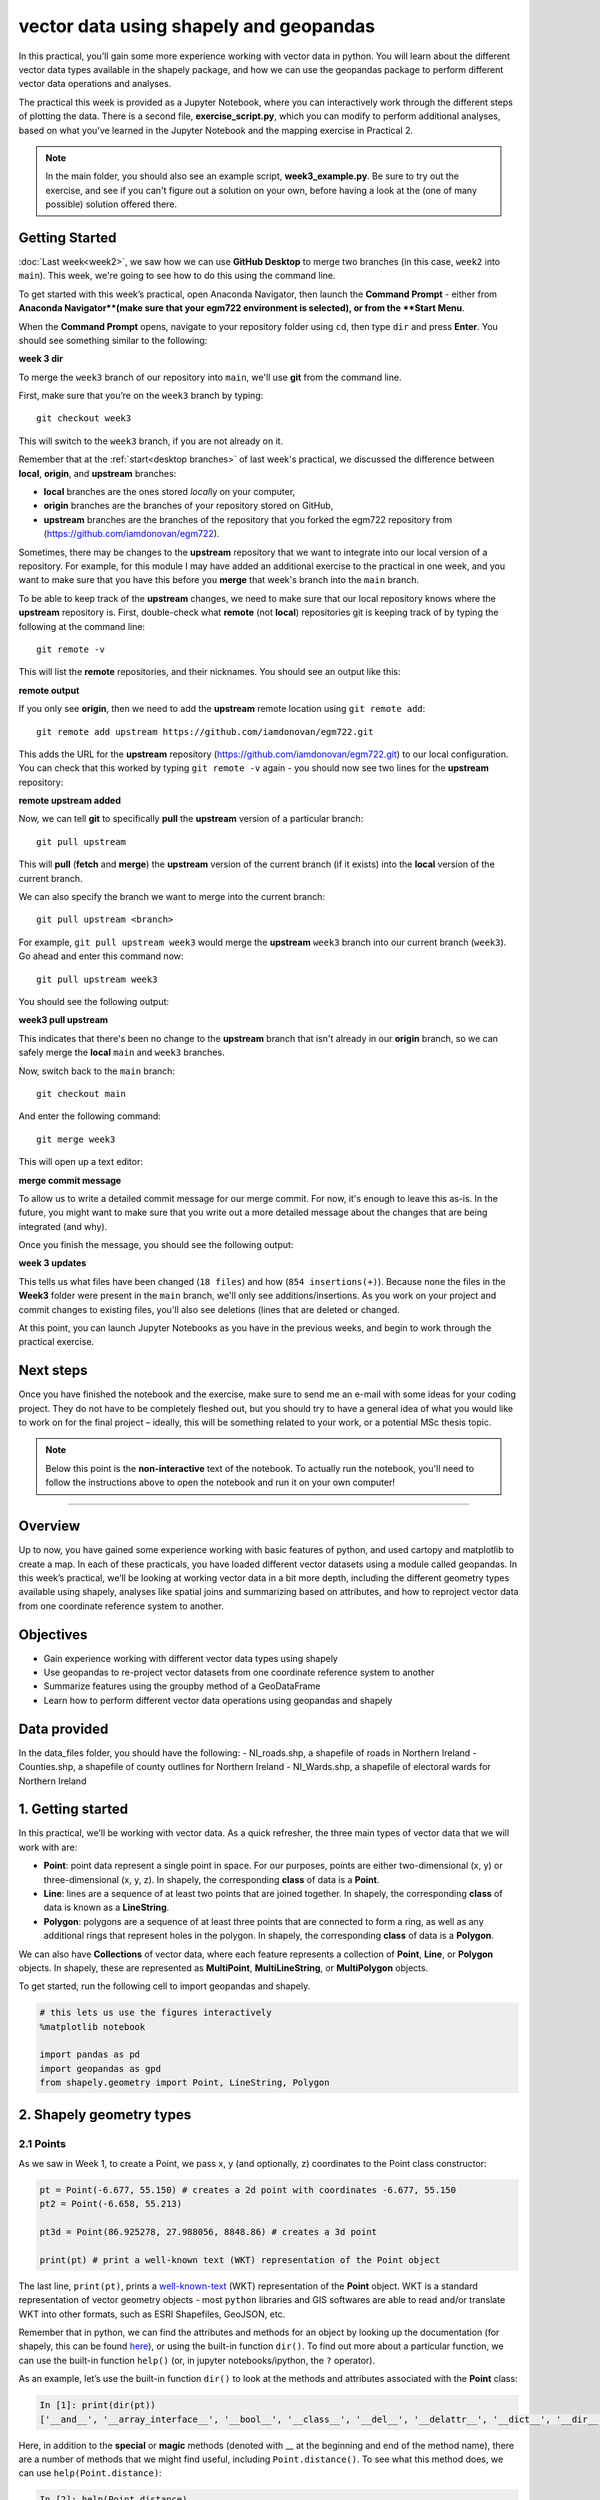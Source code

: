 vector data using shapely and geopandas
=========================================

In this practical, you’ll gain some more experience working with vector data in python. You will learn about the different vector
data types available in the shapely package, and how we can use the geopandas package to perform different vector data
operations and analyses.

The practical this week is provided as a Jupyter Notebook, where you can interactively work through the different steps of
plotting the data. There is a second file, **exercise_script.py**, which you can modify to perform additional analyses, based on what
you’ve learned in the Jupyter Notebook and the mapping exercise in Practical 2.

.. note::

    In the main folder, you should also see an example script, **week3_example.py**. Be sure to try out the exercise, and see
    if you can't figure out a solution on your own, before having a look at the (one of many possible) solution offered there.

Getting Started
---------------

:doc:`Last week<week2>`, we saw how we can use **GitHub Desktop** to merge two branches (in this case, ``week2`` into ``main``).
This week, we're going to see how to do this using the command line.

To get started with this week’s practical, open Anaconda Navigator, then launch the **Command Prompt** - either from 
**Anaconda Navigator**(make sure that your egm722 environment is selected), or from the **Start Menu**.

When the **Command Prompt** opens, navigate to your repository folder using ``cd``, then type ``dir`` and press **Enter**. 
You should see something similar to the following:

**week 3 dir**

To merge the ``week3`` branch of our repository into ``main``, we'll use **git** from the command line. 

First, make sure that you’re on the ``week3`` branch by typing:
::

     git checkout week3

This will switch to the ``week3`` branch, if you are not already on it.

Remember that at the :ref:`start<desktop branches>` of last week's practical, we discussed the difference between
**local**, **origin**, and **upstream** branches: 

- **local** branches are the ones stored *local*\ ly on your computer,
- **origin** branches are the branches of your repository stored on GitHub,
- **upstream** branches are the branches of the repository that you forked the egm722 repository from (https://github.com/iamdonovan/egm722).

Sometimes, there may be changes to the **upstream** repository that we want to integrate into our local version of a repository. For
example, for this module I may have added an additional exercise to the practical in one week, and you want to make sure that you have
this before you **merge** that week's branch into the ``main`` branch.

To be able to keep track of the **upstream** changes, we need to make sure that our local repository knows where the **upstream** repository
is. First, double-check what **remote** (not **local**) repositories git is keeping track of by typing the following at the command line:
::

    git remote -v

This will list the **remote** repositories, and their nicknames. You should see an output like this:

**remote output**

If you only see **origin**, then we need to add the **upstream** remote location using ``git remote add``:
::

    git remote add upstream https://github.com/iamdonovan/egm722.git

This adds the URL for the **upstream** repository (https://github.com/iamdonovan/egm722.git) to our local configuration. You can check that this
worked by typing ``git remote -v`` again - you should now see two lines for the **upstream** repository:

**remote upstream added**

Now, we can tell **git** to specifically **pull** the **upstream** version of a particular branch:
::

    git pull upstream

This will **pull** (**fetch** and **merge**) the **upstream** version of the current branch (if it exists) into the **local**
version of the current branch.

We can also specify the branch we want to merge into the current branch:
::

    git pull upstream <branch>

For example, ``git pull upstream week3`` would merge the **upstream** ``week3`` branch into our current branch (``week3``).
Go ahead and enter this command now:
::

    git pull upstream week3

You should see the following output:

**week3 pull upstream**

This indicates that there's been no change to the **upstream** branch that isn't already in our **origin** branch, so we can safely
merge the **local** ``main`` and ``week3`` branches.

Now, switch back to the ``main`` branch:
::

    git checkout main

And enter the following command:
::

    git merge week3

This will open up a text editor:

**merge commit message**

To allow us to write a detailed commit message for our merge commit. For now, it's enough to leave this as-is. In the future,
you might want to make sure that you write out a more detailed message about the changes that are being integrated (and why).

Once you finish the message, you should see the following output:

**week 3 updates**

This tells us what files have been changed (``18 files``) and how (``854 insertions(+)``). Because none the files in the **Week3** 
folder were present in the ``main`` branch, we'll only see additions/insertions. As you work on your project and commit changes 
to existing files, you'll also see deletions (lines that are deleted or changed.

At this point, you can launch Jupyter Notebooks as you have in the previous weeks, and begin to work through the practical exercise.

Next steps
----------

Once you have finished the notebook and the exercise, make sure to send me an e-mail with some
ideas for your coding project. They do not have to be completely fleshed out, but you should try to have a general idea of what
you would like to work on for the final project – ideally, this will be something related to your work, or a potential MSc thesis
topic.

.. note::
    
    Below this point is the **non-interactive** text of the notebook. To actually run the notebook, you'll need to follow the instructions
    above to open the notebook and run it on your own computer!

....

Overview
--------

Up to now, you have gained some experience working with basic features
of python, and used cartopy and matplotlib to create a map. In each of
these practicals, you have loaded different vector datasets using a
module called geopandas. In this week’s practical, we’ll be looking at
working vector data in a bit more depth, including the different
geometry types available using shapely, analyses like spatial joins and
summarizing based on attributes, and how to reproject vector data from
one coordinate reference system to another.

Objectives
----------

-  Gain experience working with different vector data types using
   shapely
-  Use geopandas to re-project vector datasets from one coordinate
   reference system to another
-  Summarize features using the groupby method of a GeoDataFrame
-  Learn how to perform different vector data operations using geopandas
   and shapely

Data provided
-------------

In the data_files folder, you should have the following: - NI_roads.shp,
a shapefile of roads in Northern Ireland - Counties.shp, a shapefile of
county outlines for Northern Ireland - NI_Wards.shp, a shapefile of
electoral wards for Northern Ireland

1. Getting started
------------------

In this practical, we’ll be working with vector data. As a quick
refresher, the three main types of vector data that we will work with
are:

-  **Point**: point data represent a single point in space. For our
   purposes, points are either two-dimensional (x, y) or
   three-dimensional (x, y, z). In shapely, the corresponding **class**
   of data is a **Point**.
-  **Line**: lines are a sequence of at least two points that are joined
   together. In shapely, the corresponding **class** of data is known as
   a **LineString**.
-  **Polygon**: polygons are a sequence of at least three points that
   are connected to form a ring, as well as any additional rings that
   represent holes in the polygon. In shapely, the corresponding
   **class** of data is a **Polygon**.

We can also have **Collections** of vector data, where each feature
represents a collection of **Point**, **Line**, or **Polygon** objects.
In shapely, these are represented as **MultiPoint**,
**MultiLineString**, or **MultiPolygon** objects.

To get started, run the following cell to import geopandas and shapely.

.. code:: ipython3

    # this lets us use the figures interactively
    %matplotlib notebook
    
    import pandas as pd
    import geopandas as gpd
    from shapely.geometry import Point, LineString, Polygon

2. Shapely geometry types
-------------------------

2.1 Points
~~~~~~~~~~

As we saw in Week 1, to create a Point, we pass x, y (and optionally, z)
coordinates to the Point class constructor:

.. code:: ipython3

    pt = Point(-6.677, 55.150) # creates a 2d point with coordinates -6.677, 55.150
    pt2 = Point(-6.658, 55.213)
    
    pt3d = Point(86.925278, 27.988056, 8848.86) # creates a 3d point
    
    print(pt) # print a well-known text (WKT) representation of the Point object

The last line, ``print(pt)``, prints a
`well-known-text <https://en.wikipedia.org/wiki/Well-known_text_representation_of_geometry>`__
(WKT) representation of the **Point** object. WKT is a standard
representation of vector geometry objects - most ``python`` libraries
and GIS softwares are able to read and/or translate WKT into other
formats, such as ESRI Shapefiles, GeoJSON, etc.

Remember that in python, we can find the attributes and methods for an
object by looking up the documentation (for shapely, this can be found
`here <https://shapely.readthedocs.io/en/stable/manual.html>`__), or
using the built-in function ``dir()``. To find out more about a
particular function, we can use the built-in function ``help()`` (or, in
jupyter notebooks/ipython, the ``?`` operator).

As an example, let’s use the built-in function ``dir()`` to look at the
methods and attributes associated with the **Point** class:

.. code:: python

   In [1]: print(dir(pt))
   ['__and__', '__array_interface__', '__bool__', '__class__', '__del__', '__delattr__', '__dict__', '__dir__', '__doc__', '__eq__', '__format__', '__ge__', '__geo_interface__', '__geom__', '__getattribute__', '__gt__', '__hash__', '__init__', '__init_subclass__', '__le__', '__lt__', '__module__', '__ne__', '__new__', '__nonzero__', '__or__', '__p__', '__reduce__', '__reduce_ex__', '__repr__', '__setattr__', '__setstate__', '__sizeof__', '__str__', '__sub__', '__subclasshook__', '__weakref__', '__xor__', '_crs', '_ctypes_data', '_geom', '_get_coords', '_is_empty', '_lgeos', '_ndim', '_other_owned', '_repr_svg_', '_set_coords', 'almost_equals', 'area', 'array_interface', 'array_interface_base', 'boundary', 'bounds', 'buffer', 'centroid', 'contains', 'convex_hull', 'coords', 'covers', 'crosses', 'ctypes', 'difference', 'disjoint', 'distance', 'empty', 'envelope', 'equals', 'equals_exact', 'geom_type', 'geometryType', 'has_z', 'hausdorff_distance', 'impl', 'interpolate', 'intersection', 'intersects', 'is_closed', 'is_empty', 'is_ring', 'is_simple', 'is_valid', 'length', 'minimum_clearance', 'minimum_rotated_rectangle', 'overlaps', 'project', 'relate', 'relate_pattern', 'representative_point', 'simplify', 'svg', 'symmetric_difference', 'to_wkb', 'to_wkt', 'touches', 'type', 'union', 'within', 'wkb', 'wkb_hex', 'wkt', 'x', 'xy', 'y', 'z']

Here, in addition to the **special** or **magic** methods (denoted with
\_\_ at the beginning and end of the method name), there are a number of
methods that we might find useful, including ``Point.distance()``. To
see what this method does, we can use ``help(Point.distance)``:

.. code:: python

   In [2]: help(Point.distance)
   Help on method distance in module shapely.geometry.base:

   distance(other) method of shapely.geometry.point.Point instance
       Unitless distance to other geometry (float)

So, ``Point.distance()`` provides the distance from the point object to
some other geometry. Because shapely does not directly deal with
coordinate systems, this distance is **unitless**. This means that **we
have to make sure that the two objects have the same reference system -
if we do not, the distance returned will not make sense.** We will cover
working with coordinate reference systems later on in the practical.

Use the cell below to work out how we can access the x, y coordinates of
a Point object. Can you see more than one way to do this? If so, are
there differences between them?


One of the common operations we might want to do with a Point object is
to create a **buffer** around the point. In the list of associated
methods and attributes of Point objects above, you should see there is a
method called ``buffer``. A look at the help for this method:

.. code:: python

   In [3]: help(Point.buffer)
   Help on method buffer in module shapely.geometry.base:

   buffer(distance, resolution=16, quadsegs=None, cap_style=1, join_style=1, mitre_limit=5.0, single_sided=False) method of shapely.geometry.point.Point instance
       Get a geometry that represents all points within a distance
       of this geometry.
       
       A positive distance produces a dilation, a negative distance an
       erosion. A very small or zero distance may sometimes be used to
       "tidy" a polygon.
       
       Parameters
       ----------
       distance : float
           The distance to buffer around the object.
       resolution : int, optional
           The resolution of the buffer around each vertex of the
           object.
   ...

shows that ``buffer`` takes a **positional parameter** of *distance*, as
well as a number of **keyword parameters** that determine how the buffer
operation is done. Remember that the buffer distance will be in the same
coordinate system as our point - shapely does not, by itself, do any
conversion between coordinate systems or units.

Note that the object returned by buffer is a Polygon, rather than a
point - this makes sense, as the buffer is a two-dimensional surface
around the point location.

.. code:: ipython3

    pt_buffer = pt.buffer(0.001)
    print(type(pt_buffer))

2.2. LineStrings
~~~~~~~~~~~~~~~~

Instead of using a single x, y coordinate pair, a **LineString** object
takes either a list of **Point** objects, or a list of coordinate
**tuples**:

.. code:: ipython3

    line1 = LineString([pt, pt2]) # method one of creating a LineString, using a list of Point objects
    line2 = LineString([(-6.677, 55.150), (-6.658, 55.213)]) # method two, using a list of coordinate tuples
    
    print(line1)
    print(line2)
    
    line1.equals(line2) # check to see if these are the same geometry

The coordinates of a **LineString** are stored as a **tuple** in an
attribute called **xy**. The **tuple** has two items representing the X
and Y coordinate values. If we want the x and y coordinates as separate
variables, we can access them using their respective indices:

.. code:: python

   In [4]: x = line1.xy[0]
   In [5]: y = line1.xy[1]

We can also combine this using **tuple assignment**, or **unpacking**,
which assigns values from a **tuple** on the right-hand side of the
assignment to a comma-separated grouping of variables on the left-hand
side:

.. code:: ipython3

    x, y = line1.xy
    
    print(x)
    print(y)

**LineString** objects have a number of the same methods that **Point**
objects do, including ``buffer`` and ``distance``. **LineString**
objects also have a ``length`` (just like with distance, it is
**unitless**):

.. code:: ipython3

    print(line1.length)

We can also find the ``centroid`` (center) of the **LineString**:

.. code:: ipython3

    center = line1.centroid # get the centerpoint of the line
    print(line1.centroid)

The last two methods of **LineString** objects that we will explore for
now are ``project`` and ``interpolate``:

.. code:: python

   In [6]: help(LineString.project)
   Help on function project in module shapely.geometry.base:

   project(self, other, normalized=False)
       Returns the distance along this geometry to a point nearest the
       specified point
       
       If the normalized arg is True, return the distance normalized to the
       length of the linear geometry.

So ``project`` returns the distance along the **LineString** that comes
closest to the **Point** (or other object). ``interpolate``, on the
other hand, does something a bit different:

.. code:: python

   In [7]: help(LineString.interpolate)
   Help on function interpolate in module shapely.geometry.base:

   interpolate(self, distance, normalized=False)
       Return a point at the specified distance along a linear geometry
       
       Negative length values are taken as measured in the reverse
       direction from the end of the geometry. Out-of-range index
       values are handled by clamping them to the valid range of values.
       If the normalized arg is True, the distance will be interpreted as a
       fraction of the geometry's length.

it returns the point along the line at a specified distance; the
distance can be in the units of the **LineString**\ ’s coordinates
(``normalized=False``), or it can be as a fraction of the total length
of the **LineString** (``normalized=True``).

.. code:: ipython3

    line1.project(center) / line1.length # check to see how far along the line our centerpoint is
    
    print(center)
    print(line1.interpolate(0.5, normalized=True))

2.3. Polygons
~~~~~~~~~~~~~

The last basic geometry type we will look at in this practical are
**Polygon** objects. Similar to **LineString** objects, we can create a
**Polygon** object using a list of coordinate pairs, or a list of
**Point** objects:

.. code:: ipython3

    poly1 = Polygon([(-6.677, 55.150), (-6.658, 55.213), (-6.722, 55.189)])
    poly2 = Polygon([pt, pt2, Point(-6.722, 55.189)])
    
    print(poly1) # print a well
    print(poly2)
    print(poly1.equals(poly2))

Note that even though we only passed three **Point** objects (or
coordinate pairs) to the **Polygon** constructor, the **Polygon** has
four vertices, with the first and last vertex being the same - this is
because the **Polygon** exterior is *closed*. Note also the double
parentheses - this is because a **Polygon** potentially has two sets of
coordinates - the *Shell*, or *exterior*, and *holes*, or *interiors*.
To create a **Polygon** with a hole in it, we would need to pass a list
of coordinates that describe the *holes*:

.. code:: ipython3

    polygon_with_hole = Polygon(shell=[(-6.677, 55.150), (-6.658, 55.213), (-6.722, 55.189)],
                                holes=[[(-6.684, 55.168), (-6.704, 55.187), (-6.672, 55.196)]]) # note the double brackets
    
    print(polygon_with_hole)

Note the double brackets in the ``holes`` keyword argument - this is
necessary, because ``holes`` is expecting a sequence of coordinate
sequences that describe the *holes* - effectively, a list of **Polygon**
shells.

Accessing the coordinates of a **Polygon** object is a little more
complicated than it is for **Point** and **LineString** objects - this
is because **Polygon** objects have two sets of coordinates, the
exterior (*shell*) and interior (*holes*). But, the ``exterior``
attribute of the **Polygon** is just a **LinearRing** (a special case of
**LineString** where the first and last coordinates are the same), and
the ``interiors`` attribute is an **InteriorRingSequence** (basically, a
collection of **LinearRings** that have to obey `additional
rules <https://shapely.readthedocs.io/en/stable/manual.html#polygons>`__):

.. code:: ipython3

    print(polygon_with_hole.exterior) # this is a single LinearRing
    for lr in polygon_with_hole.interiors: # this is potentially multiple LinearRing objects
        print(lr)

**Polygon** objects have nonzero ``area`` and non-zero ``length``
(perimeter) - as with the equivalent attributes for **Point** and
**LineString** objects, these are **unitless**. **Polygon** objects also
have a ``centroid``, and we can bound the geometry using *either* the
minimum bounding box parallel to the coordinate axes (``envelope``), or
a rotated minimum bounding box (``minimum_rotated_rectangle``):

.. code:: ipython3

    print('perimeter: ', poly1.length) # print the perimeter
    print('area: ', poly1.area) # print the area
    print('centroid: ', poly1.centroid) # get the centerpoint of the rectangle
    print('bounding coordinates: ', poly1.bounds) # get the minimum x, minimum y, maximum x, maximum y coordinates
    print('bounding box: ', poly1.envelope) # get the minimum bounding rectangle of the polygon, parallel to the coordinate axes
    print('rotated bounding box: ', poly1.minimum_rotated_rectangle) # get the smallest possible rectangle that covers the polygon

There are a number of additional methods that we will cover more as we
continue through the practicals - for now, this should be enough to give
an idea for how these geometry objects work.

2.4 Interactions between geometry objects
~~~~~~~~~~~~~~~~~~~~~~~~~~~~~~~~~~~~~~~~~

``shapely`` also provides a number of methods that we can use to check
the spatial relationship between different objects. For example, the
following code shows how we can use the ``contains``
`method <https://shapely.readthedocs.io/en/stable/manual.html#object.contains>`__
of a shapely geometry object to see whether a **Point** (or other
geometry) is located fully within the object:

.. code:: ipython3

    poly = Polygon([(0, 0), (2, 0), (2, 3), (0, 3)])
    pt1 = Point(0, -0.1)
    pt2 = Point(1, 1)
    
    print(poly.contains(pt1))
    print(poly.contains(pt2))

We can also check to see whether two geometry objects
`intersect <https://shapely.readthedocs.io/en/stable/manual.html#object.intersects>`__
using the ``intersects`` method. To actually get the intersection of the
two geometries, we use the ``intersection`` method, which returns the
geometry of the intersection (whether this is a **Point**, a
**LineString**, a **Polygon**, or a mixed collection of geometries
depends on the geometries and how they intersect):

.. code:: ipython3

    line1 = LineString([(0, 0), (1, 1)])
    line2 = LineString([(0, 1), (1, 0)])
    
    print(line1.intersects(line2)) # intersects() returns True if the geometries touch/intersect/overlap, False otherwise
    print(line1.intersects(poly))
    print(line1.intersection(line2)) # if the geometries intersect, this will be the Point(s) of intersection

There are a number of other methods provided by ``shapely`` that we can
use to determine the relationship between geometry objects, including
``touches``, ``within``, and ``overlaps``. Have a look at the full list
from the `shapely user
manual <https://shapely.readthedocs.io/en/stable/manual.html>`__ to see
the rest.

3. geopandas GeoDataFrames
--------------------------

We have used geopandas in the past two practicals to read provided
shapefiles and work with the data they contain - in Practical 1, we
translated a comma-separated variable (CSV) file into a shapefile, and
in Practical 2, we read shapefile data and plotted it on a map using
``cartopy``.

This week, we will extend this introduction to look at how we can use
geopandas to do various GIS analyses, such as spatial joins and clipping
operations, as well as projecting from one coordinate reference system
to another.

To begin, load the **NI_roads** dataset from the **data_files** folder
and print the **header** (first 5 lines of the **GeoDataFrame**):

.. code:: ipython3

    roads = gpd.read_file('data_files/NI_roads.shp')
    print(roads.head())

So this dataset has three columns: **SURVEY**, **Road_class**, and
**geometry**. Note that each of the geometries is a **LineString**
object, which means…

3.1 Coordinate reference systems using PROJ
~~~~~~~~~~~~~~~~~~~~~~~~~~~~~~~~~~~~~~~~~~~

To start with, let’s see if we can figure out how many kilometers of
motorway are represented in the dataset - i.e., the sum of the length of
all of the **LineString** objects that have the attribute *MOTORWAY*.
First, Let’s check what the coordinate reference system (CRS) of our
**GeoDataFrame** is, using the ``crs`` attribute:

.. code:: ipython3

    roads.crs

So this dataset has a *Geographic* coordinate reference system,
**EPSG:4326**. EPSG codes (originally organized by the European
Petroleum Survey Group) are a common way of working with coordinate
reference systems. Each CRS in the `EPSG
registry <https://epsg.org/home.html>`__ has a unique code and standard
well-known text representation.

The ``crs`` attribute of the **GeoDataFrame** is actually a
**pyproj.CRS** object.
`pyproj <https://pyproj4.github.io/pyproj/stable/>`__ is a python
interface to the `PROJ <https://proj.org/>`__ library, which is a
software for transforming geospatial coordinates from one CRS to
another.

Each **pyproj.CRS** object provides a number of methods for converting
to different formats, including well-known text, EPSG codes, JavaScript
Object Notation (JSON), and PROJ string (i.e.,
``'+proj=longlat +datum=WGS84 +no_defs +type=crs'``).

Because this is a *Geographic* CRS, the length information provided by
``LineString.length`` will also be in geographic units, which doesn’t
really make sense for us - we first have to convert the **GeoDataFrame**
to a different CRS. To do this, we can use the method ``to_crs``:
::

   In [8]: help(roads.to_crs)
   Help on method to_crs in module geopandas.geodataframe:

   to_crs(crs=None, epsg=None, inplace=False) method of geopandas.geodataframe.GeoDataFrame instance
       Transform geometries to a new coordinate reference system.
       
       Transform all geometries in an active geometry column to a different coordinate
       reference system.  The ``crs`` attribute on the current GeoSeries must
       be set.  Either ``crs`` or ``epsg`` may be specified for output.
       
       This method will transform all points in all objects. It has no notion
       or projecting entire geometries.  All segments joining points are
       assumed to be lines in the current projection, not geodesics. Objects
       crossing the dateline (or other projection boundary) will have
       undesirable behavior.

So, to transform the **GeoDataFrame** to a different CRS, we have to
provide either a CRS or an EPSG code. We can also choose to do this in
place (``inplace=True``), or assign the output to a new **GeoDataFrame**
object (``inplace=False``). Let’s transform the **GeoDataFrame** to
Irish Transverse Mercator, and assign the output to a new variable,
**roads_itm**.

Using the search function on the\ `EPSG
registry <https://epsg.org/search/by-name>`__\ , or using an internet
search, look up the EPSG code for the Irish Transverse Mercator CRS and
enter it in the method call below:

.. code:: ipython3

    roads_itm = roads.to_crs(epsg=)
    
    print(roads_itm.head())

Note that only the **geometry** column has changed - instead of
geographic coordinates (e.g., (-6.21243, 54.48706)), the points in each
**LineString** should be in a projected CRS (e.g., (715821.764,
861315.722)). Now, when we access the ``length`` attributes of our
**LineString** objects, the units will be in meters (the same units as
our CRS).

3.2 Summarizing data using geopandas
~~~~~~~~~~~~~~~~~~~~~~~~~~~~~~~~~~~~

So that’s the first part of our problem solved - our coordinates are in
meters, and the lengths will be as well. The next step is to select all
of the features that correspond to Motorways and sum the lengths. We saw
an example of this in Practical 1 - we can slice the **GeoDataFrame** by
returning all of the rows where ``'Road_class' == 'MOTORWAY'``:

.. code:: ipython3

    roads_itm[roads_itm['Road_class'] == 'MOTORWAY']

But first, we might want to add a column to our **GeoDataFrame** that
contains the ``length`` of each of the features. To do this, we can
*iterate* over the rows of the **GeoDataFrame** using the ``iterrows``
method:
::

   In [9]: help(roads_itm.iterrows)
   Iterate over DataFrame rows as (index, Series) pairs.

   Yields
   ------
   index : label or tuple of label
       The index of the row. A tuple for a `MultiIndex`.
   data : Series
       The data of the row as a Series.
   ...

Because ``iterrows`` returns an (index, Series) pair at each step, we
use **tuple assignment** in our ``for`` loop. This gives us two
variables, ``i`` and ``row``, which we can use in the ``for`` loop.
``i`` corresponds to the ``index`` of the ``row``, while ``row``
corresponds to the actual data of the ``row``, with each of the columns
that the full **GeoDataFrame** has.

We can access each column in the same way that we do for the full
**GeoDataFrame** - either ``row[column]`` or ``row.column``. We can
assign a new column in the original **GeoDataFrame** using the ``.loc``
`property <https://pandas.pydata.org/pandas-docs/stable/reference/api/pandas.DataFrame.loc.html>`__,
which uses either a *label* or a **Boolean array** to index the
**GeoDataFrame**. So the line below,

.. code:: python

   roads_itm.loc[i, 'Length'] = row['geometry'].length

assigns the ``length`` property of the row’s geometry to a new column,
**Length**, at the corresponding index. Putting it all together, it
looks like this:

.. code:: ipython3

    for i, row in roads_itm.iterrows(): # iterate over each row in the GeoDataFrame
        roads_itm.loc[i, 'Length'] = row['geometry'].length # assign the row's geometry length to a new column, Length
        
    print(roads_itm.head()) # print the updated GeoDataFrame to see the changes

Finally, we can subset our **GeoDataFrame** to select only *MOTORWAY*
features, and sum their length:

.. code:: ipython3

    sum_roads = roads_itm['Length'].sum()
    sum_motorway = roads_itm[roads_itm['Road_class'] == 'MOTORWAY']['Length'].sum()
    print('{:.2f} total m of roads'.format(sum_roads))
    print('{:.2f} total m of motorway'.format(sum_motorway))

In the cell above, look at the ``print`` function argument:

.. code:: python

   print('{:.2f} total m of motorway'.format(sum_motorway))

Here, we use the ``format`` `string
method <https://docs.python.org/3.8/library/string.html#format-string-syntax>`__
and curly braces ({ }) to insert the value of our ``sum_motorway``
variable. Note that within the curly braces, there is a *format
specification* - rather than printing the string in an unformatted way
(which would contain a lot of extra decimal places), we can tell the
``format`` method to clean up the output using ``:`` and a `format
specification <https://docs.python.org/3.8/library/string.html#formatspec>`__.
In this case, ``.2f`` tells the ``format`` method format the number to
have 2 places after the decimal.

Let’s say now that we want to find the sum of all of the different road
classes in our dataset. We could, of course, repeat the exercise above
for each of the different values of *Road_class*. But, **pandas** (and
by extension, **geopandas**) provide a nicer way to summarize data based
on certain properties: the ``groupby``
`method <https://pandas.pydata.org/pandas-docs/stable/reference/api/pandas.DataFrame.groupby.html>`__.
The ``groupby`` method returns an object that contains information about
the groups; to see different properties, we can call methods like
``mean``, ``median``, ``sum``, etc.

If we want to summarize our dataset by *Road_class* and find the ``sum``
of the *Length* of each group, then, it would like this:

.. code:: ipython3

    roads_itm.groupby(['Road_class'])['Length'].sum() / 1000 # convert to km

The ``groupby`` method returns a **GeoDataFrame**, which we can then
index to return a single column, *Length*. As this is a numeric column,
we can also use arithmetic on it to divide by a conversion factor. The
``groupby`` method is a very useful way to quickly summarize a
**DataFrame** (or a **GeoDataFrame** - remember that this is a **child**
class of **DataFrame**).

4. Spatial data operations using geopandas and shapely
------------------------------------------------------

Oftentimes in GIS analysis, we want to summarize our data spatially, as
well as thematically. In this section, we will be looking at two
examples of this kind of analysis: first, using a `spatial
join <https://gisgeography.com/spatial-join/>`__, and second, using a
clipping operation.

The cell below will load the Counties shapefile in **data_files** and
test whether the CRS of the ``counties`` **GeoDataFrame** is the same as
the CRS of the ``roads_itm`` **GeoDataFrame**. Remember that the
**shapely** geometry objects in the **GeoDataFrame** don’t have any
inherent information about the CRS of the object. So, in order to
perform operations like a spatial join, we have to first ensure that the
two **GeoDataFrame** objects have the same CRS.

If, when you first load the shapefile, the test below returns False,
write a line of code that will ensure that the test returns True.

.. code:: ipython3

    counties = gpd.read_file('data_files/Counties.shp') # load the Counties shapefile
    # your line of code might go here.
    print(counties.crs == roads_itm.crs) # test if the crs is the same for roads_itm and counties.

Now that the two **GeoDataFrame** objects have the same CRS, we can
proceed with the spatial join using ``gpd.sjoin``:

.. code:: ipython3

    join = gpd.sjoin(counties, roads_itm, how='inner', lsuffix='left', rsuffix='right') # perform the spatial join
    join # show the joined table

Now, we can see that our table has additional columns - we have the
unnamed *index*, *COUNTY_ID*, *CountyName*, *Area_SqKM*, *OBJECTID*, and
*geometry* from the ``counties`` **GeoDataFrame**, and *index_right*
(because it has the same name as *index* in the left **GeoDataFrame**),
*SURVEY*, *Road_class*, and *Length* from the ``roads_itm``
**GeoDataFrame**.

Like we did with ``roads_itm``, we can again summarize our
**GeoDataFrame** using ``groupby``; this time, we’ll use the
*CountyName* property to see the total length of roads by each county,
and by *Road_class*:

.. code:: ipython3

    join_total = join['Length'].sum() # find the total length of roads in the join GeoDataFrame
    print(join.groupby(['CountyName', 'Road_class'])['Length'].sum() / 1000) # summarize the road lengths by CountyName, Road_class
    
    print(sum_roads / join_total) # check that the total length of roads is the same between both GeoDataFrames; this should be 1.

We can see that the total length of roads is **not** the same in both
**GeoDataFrame** objects - our ``join`` **GeoDataFrame** has somehow
increased the length of roads.

In reality, what has happened here is that we have double-counted any
road feature that is located in multiple counties - you can also see
this by comparing the total number of objects in the ``join``
**GeoDataFrame** and the ``roads_itm`` **GeoDataFrame**. Obviously, we
don’t want to double-count roads - to get around this, we can use the
``gpd.clip`` method to clip ``roads_itm`` to each of the county
boundaries in the ``counties`` **GeoDataFrame**:
::

   In [10]: help(gpd.clip)
   Help on function clip in module geopandas.tools.clip:

   clip(gdf, mask, keep_geom_type=False)
       Clip points, lines, or polygon geometries to the mask extent.
       
       Both layers must be in the same Coordinate Reference System (CRS).
       The `gdf` will be clipped to the full extent of the clip object.
       
       If there are multiple polygons in mask, data from `gdf` will be
       clipped to the total boundary of all polygons in mask.
   ...

But, we have to do this for each of the boundaries - ``gpd.clip`` will
take the total boundary for the **GeoDataFrame** if there are multiple
**Polygon** objects. Using a ``for`` loop to loop over the ``counties``
**GeoDataFrame**, we can clip ``roads_itm`` to each county, and combine
the results in another **GeoDataFrame**:

.. code:: ipython3

    clipped = [] # initialize an empty list
    for county in counties['CountyName'].unique():
        tmp_clip = gpd.clip(roads_itm, counties[counties['CountyName'] == county]) # clip the roads by county border
        for i, row in tmp_clip.iterrows():
            tmp_clip.loc[i, 'Length'] = row['geometry'].length # we have to update the length for any clipped roads
            tmp_clip.loc[i, 'CountyName'] = county # set the county name for each road feature    
        clipped.append(tmp_clip) # add the clipped GeoDataFrame to the 
    
    # pandas has a function, concat, which will combine (concatenate) a list of DataFrames (or GeoDataFrames)
    # we can then create a GeoDataFrame from the combined DataFrame, as the combined DataFrame will have a geometry column.
    clipped_gdf = gpd.GeoDataFrame(pd.concat(clipped))
    clip_total = clipped_gdf['Length'].sum()
    
    sum_roads / clip_total # check that the total length of roads is the same between both GeoDataFrames; this should be close to 1.

So we don’t have perfect overlap, but this has more to do with the fact
that there isn’t perfect overlap between the ``counties`` boundary and
the ``roads`` features - there are a good number of places where the
roads extend beyond the boundary. To fix this, we could first clip
``roads_itm`` to the entire ``counties`` **GeoDataFrame**, which would
eliminate these extraneous stretches of road. For now, though, agrement
to within .01% is acceptable for our purposes - much better than the
1.5% disagreement from the spatial join alone.

To wrap up, write a line or two of code in the cell below that will
summarize the ``clipped_gdf`` GeoDataFrame by county and road type.
Which county has the most Motorways? The most roads in total?

.. code:: ipython3

    # your code goes here!

5. Exercise and next steps
--------------------------

Now that you’ve gained some experience working with ``shapely`` geometry
objects and ``geopandas`` **GeoDataFrame** objects, have a look at
**exercise_script.py** in this folder. Using the topics covered in the
Week 2 practical and this practical, modify this script to do the
following: 1. Load the counties and ward data 2. Using a spatial join,
summarize the total population by county. What county has the highest
population? What about the lowest? 3. Create a map like the one below to
show population information by census area, with the county boundaries
plotted overtop of the chloropleth map.

.. image:: ../../../img/egm722/week3/sample_map.png

Additional exercise questions
~~~~~~~~~~~~~~~~~~~~~~~~~~~~~

1. Are there any Wards that are located in more than one county? If so,
   how many, and what is the total population of these Wards?
2. What Ward has the highest population? What about the lowest
   population?
3. Repeat the exercise above using **exercise_script.py**, but this time
   use the population density (in number of residents per square km).
